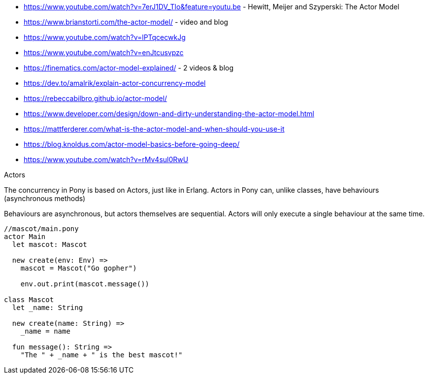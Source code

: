 * https://www.youtube.com/watch?v=7erJ1DV_Tlo&feature=youtu.be - Hewitt, Meijer and Szyperski: The Actor Model 
* https://www.brianstorti.com/the-actor-model/ - video and blog
* https://www.youtube.com/watch?v=lPTqcecwkJg
* https://www.youtube.com/watch?v=enJtcusvpzc
* https://finematics.com/actor-model-explained/ - 2 videos & blog
* https://dev.to/amalrik/explain-actor-concurrency-model
* https://rebeccabilbro.github.io/actor-model/
* https://www.developer.com/design/down-and-dirty-understanding-the-actor-model.html
* https://mattferderer.com/what-is-the-actor-model-and-when-should-you-use-it
* https://blog.knoldus.com/actor-model-basics-before-going-deep/
* https://www.youtube.com/watch?v=rMv4sul0RwU


Actors

The concurrency in Pony is based on Actors, just like in Erlang. Actors in Pony can, unlike classes, have behaviours (asynchronous methods)

Behaviours are asynchronous, but actors themselves are sequential. Actors will only execute a single behaviour at the same time.

```pony
//mascot/main.pony
actor Main
  let mascot: Mascot

  new create(env: Env) =>
    mascot = Mascot("Go gopher")

    env.out.print(mascot.message())

class Mascot
  let _name: String

  new create(name: String) =>
    _name = name

  fun message(): String =>
    "The " + _name + " is the best mascot!"
```